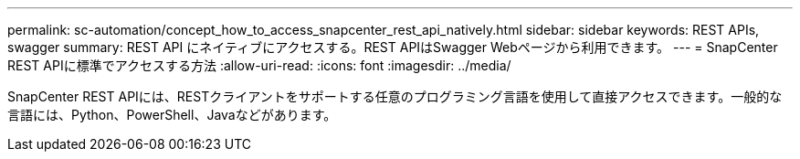 ---
permalink: sc-automation/concept_how_to_access_snapcenter_rest_api_natively.html 
sidebar: sidebar 
keywords: REST APIs, swagger 
summary: REST API にネイティブにアクセスする。REST APIはSwagger Webページから利用できます。 
---
= SnapCenter REST APIに標準でアクセスする方法
:allow-uri-read: 
:icons: font
:imagesdir: ../media/


[role="lead"]
SnapCenter REST APIには、RESTクライアントをサポートする任意のプログラミング言語を使用して直接アクセスできます。一般的な言語には、Python、PowerShell、Javaなどがあります。
